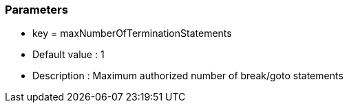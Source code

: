 === Parameters

* key = maxNumberOfTerminationStatements
* Default value : 1
* Description : Maximum authorized number of break/goto statements



